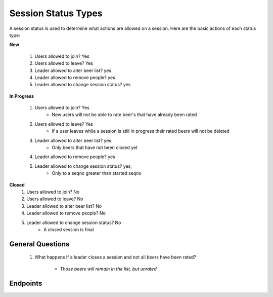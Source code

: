 Session Status Types
====================

A session status is used to determine what actions are
allowed on a session. Here are the basic actions of each
status type:

**New**

  #. Users allowed to join? Yes
  #. Users allowed to leave? Yes
  #. Leader allowed to alter beer list? yes
  #. Leader allowed to remove people? yes
  #. Leader allowed to change session status? yes

**In Progress**

  #. Users allowed to join? Yes
       * New users will not be able to rate beer's that
         have already been rated
  #. Users allowed to leave? Yes
       * If a user leaves while a session is still in
         progress their rated beers will not be deleted
  #. Leader allowed to alter beer list? yes
       * Only beers that have not been closed yet
  #. Leader allowed to remove people? yes
  #. Leader allowed to change session status? yes,
       * Only to a seqno greater than started seqno

**Closed**
  #. Users allowed to join? No
  #. Users allowed to leave? No
  #. Leader allowed to alter beer list? No
  #. Leader allowed to remove people? No
  #. Leader allowed to change session status? No
        * A closed session is final

General Questions
-----------------
  #. What happens if a leader closes a session and not 
     all beers have been rated?
        * `Those beers will remain in the list, but unrated`

Endpoints
---------

.. http:get:: /sessionstatus

    Returns `all` valid session status types

    :query string apptoken: App token

